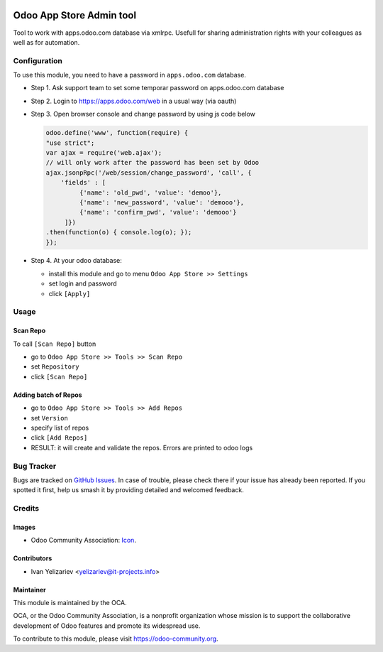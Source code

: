 .. image:: https://img.shields.io/badge/licence-LGPL--3-blue.svg
   :target: http://www.gnu.org/licenses/lgpl-3.0-standalone.html
   :alt: License: LGPL-3

==========================
Odoo App Store Admin tool
==========================

Tool to work with apps.odoo.com database via xmlrpc. Usefull for sharing administration rights with your colleagues as well as for automation.

Configuration
=============

To use this module, you need to have a password in ``apps.odoo.com`` database.

* Step 1. Ask support team to set some temporar password on apps.odoo.com database
* Step 2. Login to https://apps.odoo.com/web in a usual way (via oauth)
* Step 3. Open browser console and change password by using js code below

  .. code:: js
  
      odoo.define('www', function(require) {
      "use strict";
      var ajax = require('web.ajax');
      // will only work after the password has been set by Odoo
      ajax.jsonpRpc('/web/session/change_password', 'call', {
          'fields' : [
               {'name': 'old_pwd', 'value': 'demoo'},
               {'name': 'new_password', 'value': 'demooo'},
               {'name': 'confirm_pwd', 'value': 'demooo'}
           ]})
      .then(function(o) { console.log(o); });
      });

* Step 4. At your odoo database:

  * install this module and go to menu ``Odoo App Store >> Settings`` 
  * set login and password
  * click ``[Apply]``

Usage
=====

Scan Repo
---------

To call ``[Scan Repo]`` button

* go to ``Odoo App Store >> Tools >> Scan Repo``
* set ``Repository``
* click ``[Scan Repo]``

Adding batch of Repos
---------------------

* go to ``Odoo App Store >> Tools >> Add Repos``
* set ``Version``
* specify list of repos
* click ``[Add Repos]``
* RESULT: it will create and validate the repos. Errors are printed to odoo logs


.. Known issues / Roadmap
.. ======================
.. 
.. * ...

Bug Tracker
===========

Bugs are tracked on `GitHub Issues
<https://github.com/OCA/{project_repo}/issues>`_. In case of trouble, please
check there if your issue has already been reported. If you spotted it first,
help us smash it by providing detailed and welcomed feedback.

Credits
=======

Images
------

* Odoo Community Association: `Icon <https://github.com/OCA/maintainer-tools/blob/master/template/module/static/description/icon.svg>`_.

Contributors
------------

* Ivan Yelizariev <yelizariev@it-projects.info>

.. Funders
.. -------
.. 
.. The development of this module has been financially supported by:
.. 
.. * Company 1 name
.. * Company 2 name

Maintainer
----------

.. image:: https://odoo-community.org/logo.png
   :alt: Odoo Community Association
   :target: https://odoo-community.org

This module is maintained by the OCA.

OCA, or the Odoo Community Association, is a nonprofit organization whose
mission is to support the collaborative development of Odoo features and
promote its widespread use.

To contribute to this module, please visit https://odoo-community.org.
